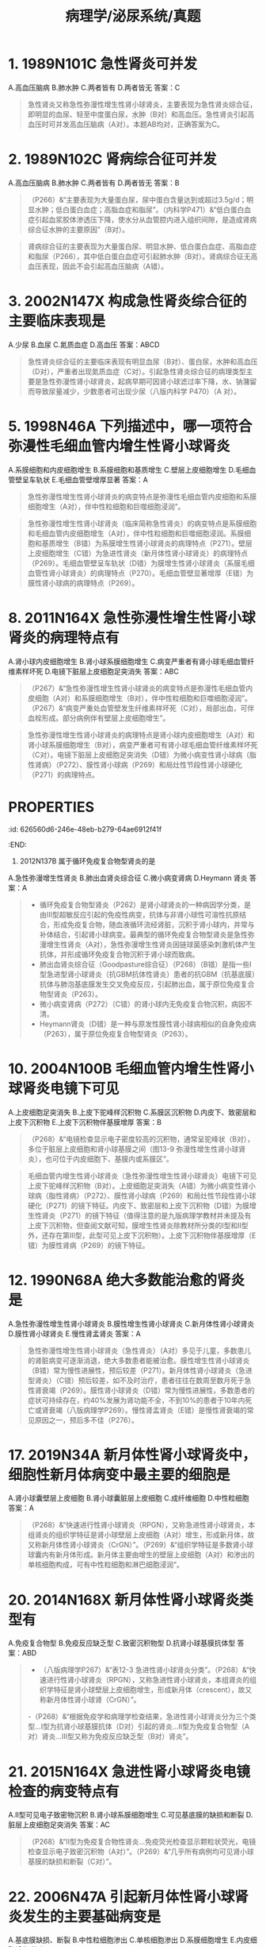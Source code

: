 #+title: 病理学/泌尿系统/真题

* 1. 1989N101C 急性肾炎可并发
A.高血压脑病
B.肺水肿
C.两者皆有
D.两者皆无
答案：C 
#+BEGIN_QUOTE
急性肾炎又称急性弥漫性增生性肾小球肾炎，主要表现为急性肾炎综合征，即明显的血尿、轻至中度蛋白尿，水肿（B对）和高血压。急性肾炎引起高血压时可并发高血压脑病（A对）。本题AB均对，正确答案为C。
#+END_QUOTE
* 2. 1989N102C 肾病综合征可并发
A.高血压脑病
B.肺水肿
C.两者皆有
D.两者皆无
答案：B 
#+BEGIN_QUOTE
（P266）&“主要表现为大量蛋白尿，尿中蛋白含量达到或超过3.5g/d；明显水肿；低白蛋白血症；高脂血症和脂尿”。（内科学P471）&“低白蛋白血症引起血浆胶体渗透压下降，使水分从血管腔内进入组织间隙，是造成肾病综合征水肿的主要原因”（B对）。
#+END_QUOTE 
#+BEGIN_QUOTE
肾病综合征的主要表现为大量蛋白尿、明显水肿、低白蛋白血症、高脂血症和脂尿（P266），其中低白蛋白血症可引起肺水肿（B对）。肾病综合征无高血压表现，因此不会引起高血压脑病（A错）。
#+END_QUOTE
* 3. 2002N147X 构成急性肾炎综合征的主要临床表现是
A.少尿
B.血尿
C.氮质血症
D.高血压
答案：ABCD 
#+BEGIN_QUOTE
急性肾炎综合征的主要临床表现有明显血尿（B对）、蛋白尿，水肿和高血压（D对），严重者出现氮质血症（C对）。引起急性肾炎综合征的病理类型主要是急性弥漫性肾小球肾炎，起病早期可因肾小球滤过率下降，水、钠潴留而导致尿量减少，少数患者可出现少尿（八版内科学 P470）（A 对）。
#+END_QUOTE
* 5. 1998N46A 下列描述中，哪一项符合弥漫性毛细血管内增生性肾小球肾炎
A.系膜细胞和内皮细胞增生
B.系膜细胞和基质增生
C.壁层上皮细胞增生
D.毛细血管壁呈车轨状
E.毛细血管壁增厚显著
答案：A 
#+BEGIN_QUOTE
急性弥漫性增生性肾小球肾炎的病变特点是弥漫性毛细血管内皮细胞和系膜细胞增生（A对），伴中性粒细胞和巨噬细胞浸润”。
#+END_QUOTE 
#+BEGIN_QUOTE
急性弥漫性增生性肾小球肾炎（临床简称急性肾炎）的病变特点是系膜细胞和毛细血管内皮细胞增生（A对），伴中性粒细胞和巨噬细胞浸润。系膜细胞和基质增生（B错）为系膜增生性肾小球肾炎的病理特点（P271）。壁层上皮细胞增生（C错）为急进性肾炎（新月体性肾小球肾炎）的病理特点（P269）。毛细血管壁呈车轨状（D错）为膜增生性肾小球肾炎（系膜毛细血管性肾小球肾炎）的病理特点（P270）。毛细血管壁显著增厚（E错）为膜性肾小球病的病理特点（P269）。
#+END_QUOTE
* 8. 2011N164X 急性弥漫性增生性肾小球肾炎的病理特点有
A.肾小球内皮细胞增生
B.肾小球系膜细胞增生
C.病变严重者有肾小球毛细血管纤维素样坏死
D.电镜下脏层上皮细胞足突消失
答案：ABC 
#+BEGIN_QUOTE
（P267）&“急性弥漫性增生性肾小球肾炎的病变特点是弥漫性毛细血管内皮细胞（A对）和系膜细胞增生（B对），伴中性粒细胞和巨噬细胞浸润”。（P267）&“病变严重处血管壁发生纤维素样坏死（C对），局部出血，可伴血栓形成。部分病例伴有壁层上皮细胞增生”。
#+END_QUOTE 
#+BEGIN_QUOTE
急性弥漫性增生性肾小球肾炎的病理特点是肾小球内皮细胞增生（A对）和肾小球系膜细胞增生（B对），病变严重者可有肾小球毛细血管纤维素样坏死（C对）。电镜下脏层上皮细胞足突消失（D错）为微小病变性肾小球病（脂性肾病）（P272）、膜性肾小球病（P269）和局灶性节段性肾小球硬化（P271）的病理特点。
#+END_QUOTE
* :PROPERTIES:
:id: 626560d6-246e-48eb-b279-64ae6912f41f
:END:
9. 2012N137B 属于循环免疫复合物型肾炎的是
A.急性弥漫增生性肾炎
B.肺出血肾炎综合征
C.微小病变肾病
D.Heymann 肾炎
答案：A 
#+BEGIN_QUOTE
-  循环免疫复合物型肾炎（P262）是肾小球肾炎的一种病因学分类，是由Ⅲ型超敏反应引起的免疫性病变，抗体与非肾小球性可溶性抗原结合，形成免疫复合物，随血液循环流经肾脏，沉积于肾小球内，并常与补体结合，引起肾小球病变。最典型的循环免疫复合物型肾炎是急性弥漫增生性肾炎（A对），急性弥漫增生性肾炎因链球菌感染刺激机体产生抗体，并形成循环免疫复合物沉积于肾小球而致病。
- 肺出血肾炎综合征（Goodpasture综合征）（P268）（B错）是指一些Ⅰ型急进型肾小球肾炎（抗GBM抗体性肾炎）患者的抗GBM（抗基底膜）抗体与肺泡基底膜发生交叉免疫反应，引起肺出血，属于原位免疫复合物型肾炎（P263）。
- 微小病变肾病（P272）（C错）的肾小球内无免疫复合物沉积，病因不清。
- Heymann肾炎（D错）是一种与原发性膜性肾小球病相似的自身免疫病（P263），属于原位免疫复合物型肾炎（P263）。
#+END_QUOTE
* 10. 2004N100B 毛细血管内增生性肾小球肾炎电镜下可见
A.上皮细胞足突消失
B.上皮下驼峰样沉积物
C.系膜区沉积物
D.内皮下、致密层和上皮下沉积物
E.上皮下沉积物伴基膜增厚
答案：B 
#+BEGIN_QUOTE
（P268）&“电镜检查显示电子密度较高的沉积物，通常呈驼峰状（B对），多位于脏层上皮细胞和肾小球基膜之间（图13-9 弥漫性增生性肾小球肾炎），也可位于内皮细胞下、基膜内或系膜区”。
#+END_QUOTE 
#+BEGIN_QUOTE
毛细血管内增生性肾小球肾炎（急性弥漫性增生性肾小球肾炎）电镜下可见上皮下驼峰样沉积物（B对）。上皮细胞足突消失（A错）为微小病变性肾小球病（脂性肾病）（P272）、膜性肾小球病（P269）和局灶性节段性肾小球硬化（P271）的镜下特征。内皮下、致密层和上皮下沉积物（D错）为膜增生性肾炎（P271）的镜下特征（值得注意的是九版病理学教材并未提及有上皮下沉积物，但查阅文献可知，膜增生性肾炎除教材所分类的Ⅰ型和Ⅱ型外，还存在第Ⅲ型，此型可见上皮下沉积物）。上皮下沉积物伴基膜增厚（E错）为膜性肾病（P269）的镜下特征。
#+END_QUOTE
* 12. 1990N68A 绝大多数能治愈的肾炎是
A.急性弥漫性增生性肾小球肾炎
B.膜性增生性肾小球肾炎
C.新月体性肾小球肾炎
D.膜性肾小球肾炎
E.慢性肾盂肾炎
答案：A 
#+BEGIN_QUOTE
急性弥漫性增生性肾小球肾炎（急性肾炎）（A对）多见于儿童，多数患儿的肾脏病变可逐渐消退，绝大多数患者能被治愈。膜性增生性肾小球肾炎（B错）常为慢性进展性，预后较差（P271）。新月体性肾小球肾炎（急进型肾炎）（C错）预后较差，如不及时治疗，患者往往在数周至数月死于急性肾衰竭（P269）。膜性肾小球肾炎（D错）常为慢性进展性，多数患者的症状可持续存在，约40%发展为肾功能不全，不到10%的患者于10年内死亡或肾衰竭（八版病理学P269）。慢性肾盂肾炎（E错）是慢性肾衰竭的常见原因之一，预后多不佳（P276）。
#+END_QUOTE
* 17. 2019N34A 新月体性肾小球肾炎中，细胞性新月体病变中最主要的细胞是
A.肾小球囊壁层上皮细胞
B.肾小球囊脏层上皮细胞
C.成纤维细胞
D.中性粒细胞
答案：A 
#+BEGIN_QUOTE
（P268）&“快速进行性肾小球肾炎（RPGN），又称急进性肾小球肾炎，本组肾炎的组织学特征是肾小球壁层上皮细胞（A对）增生，形成新月体，故又称新月体性肾小球肾炎（CrGN）”。（P269）&“组织学特征是多数肾小球球囊内有新月体形成。新月体主要由增生的壁层上皮细胞（A对）和渗出的单核细胞构成，可有中性粒细胞和淋巴细胞浸润”。
#+END_QUOTE
* 20. 2014N168X 新月体性肾小球肾炎类型有
A.免疫复合物型
B.免疫反应缺乏型
C.致密沉积物型
D.抗肾小球基膜抗体型
答案：ABD 
#+BEGIN_QUOTE
- （八版病理学P267）&“表12-3 急进性肾小球肾炎分类”。（P268）&“快速进行性肾小球肾炎（RPGN），又称急进性肾小球肾炎，本组肾炎的组织学特征是肾小球壁层上皮细胞增生，形成新月体（crescent），故又称新月体性肾小球肾（CrGN）”。
-（P268）&“根据免疫学和病理学检查结果，急进性肾小球肾炎分为三个类型…Ⅰ型为抗肾小球基膜抗体（D对）引起的肾炎…Ⅱ型为免疫复合物型（A对）肾炎…Ⅲ型又称为免疫反应缺乏型（B对）肾炎”。
#+END_QUOTE
* 21. 2015N164X 急进性肾小球肾炎电镜检查的病变特点有
A.Ⅱ型可见电子致密物沉积
B.肾小球系膜细胞增生
C.可见基底膜的缺损和断裂
D.脏层上皮细胞足突消失
答案：AC 
#+BEGIN_QUOTE
（P268）&“Ⅱ型为免疫复合物性肾炎…免疫荧光检查显示颗粒状荧光，电镜检查显示电子致密沉积物（A对）”。（P269）&“几乎所有病例均可见肾小球基膜的缺损和断裂（C对）”。
#+END_QUOTE
* 22. 2006N47A 引起新月体性肾小球肾炎发生的主要基础病变是
A.基底膜缺损、断裂
B.中性粒细胞渗出
C.单核细胞渗出
D.系膜细胞增生
E.内皮细胞增生
答案：A 
#+BEGIN_QUOTE
新月体性肾小球肾炎又称急进性肾小球肾炎，其主要基础病变是基底膜缺损、断裂（A对），使纤维素从肾小球毛细血管渗出，进入肾小球囊，刺激肾小球囊的壁层细胞大量增生，形成新月体。中性粒细胞渗出和单核细胞渗出均可见于新月体性肾小球肾炎，但非主要基础病变（BC错）。系膜细胞增生（D错）和内皮细胞增生（E错）见于急性弥漫性增生性肾小球肾炎（急性肾炎）（P267）。
#+END_QUOTE
* 23. 2018N37A 下列肾小球肾炎中，以肾小球内线状免疫荧光为特征的是
A.膜性肾病
B.新月体性肾炎
C.急性弥漫增生性肾炎
D.IgA肾病
答案：B 
#+BEGIN_QUOTE
- （P268-P269）&“（二）快速进行性肾小球肾炎…又称新月体性肾小球肾炎…免疫荧光检查Ⅰ型表现为线性荧光（B对），Ⅱ型为颗粒状荧光，Ⅲ型免疫荧光检查结果为阴性”。
- （P269-P270）&“膜性肾小球病…免疫荧光检查显示免疫球蛋白和补体沉积，表现为典型的颗粒状荧光”（A错）。
- （P267-P268）&“急性弥漫性增生性肾小球肾炎…免疫荧光检查显示肾小球内有颗粒状IgG、IgM和C3沉积”（C错）。
- （P272-P273）&“IgA肾病…免疫荧光的特征是系膜区有IgA的沉积，常伴有C3和备解素，也可出现少量IgG和和IgM，通常无补体早期成分”。
#+END_QUOTE
* 24. 2020N153X 在肾炎肾穿刺活检切片中，发现颗粒型的免疫荧光，该患者的肾脏疾病可能的类型有
A.肺出血肾炎综合征
B.链球菌感染后性肾炎
C.狼疮性肾炎
D.IgA肾病
答案：BCD 
#+BEGIN_QUOTE
- （P268）&“免疫荧光检查显示肾小球内有颗粒状IgG、IgM和C3沉积”（B对）。
- （P268）&“Ⅰ型为抗肾小球基膜抗体引起的肾炎。免疫荧光检查显示特征性的线性荧光…此类病变称为肺出血肾炎综合征”（A错）。
- （P268）&“Ⅱ型为免疫复合物性肾炎，在我国较常见。本型由链球菌感染后性肾炎（B对）、系统性红斑狼疮（C对）、IgA肾病（D对）和过敏性紫癜等不同原因引起的免疫复合物性肾炎发展形成。免疫荧光检查显示颗粒状荧光”。
#+END_QUOTE
* 28. 2008N50A 膜性肾小球肾炎电镜下的特征性病变是
A.系膜区低密度电子致密物沉积
B.基底膜外侧驼峰样电子致密物沉积
C.上皮下电子致密物与基膜样物质形成钉突结构
D.基膜内皮侧、致密层和系膜区电子致密物沉积
答案：C 
#+BEGIN_QUOTE
（P269）&“电镜观察显示上皮细胞肿胀，足突消失，基膜与上皮之间有大量电子致密沉积物（图13-11 膜性肾小球病）。沉积物之间基膜样物质增多，形成钉状突起”（C对）。
#+END_QUOTE 
#+BEGIN_QUOTE
膜性肾小球肾炎在电镜下观察可见：基膜与上皮之间（上皮下）有电子致密物沉积，且沉积物之间的基膜样物质增多形成钉状突起（C对）。系膜区低密度电子致密物沉积（A错）为系膜增生性肾炎的特征性病变（P271）。基底膜外侧驼峰样电子致密物沉积（B错）为急性弥漫性增生性肾小球肾炎（急性肾炎）的特征性病变（P268）。基膜内皮侧、致密层和系膜区电子致密物沉积（D错）为膜增生性肾小球肾炎的特征性病变（P270）。
#+END_QUOTE
* 32. 2007N46A 微小病变肾病的主要病理改变是
A.常规光镜检查肾小球无异常，免疫荧光显示其毛细血管基膜上有免疫复合物沉积
B.常规光镜检查肾小球无异常，电镜显示肾小球上皮细胞足突融合或消失
C.常规光镜检查显示肾小球内存在微小硬化灶
D.常规光镜检查显示肾小球内存在微小炎细胞浸润灶
答案：B 
#+BEGIN_QUOTE
微小病变肾病又称脂性肾病，其病理检查可见：常规光镜下肾小球无异常，电镜下肾小球上皮细胞足突融合或消失（B对）。常规光镜检查肾小球无异常、免疫荧光显示毛细血管基膜上有免疫复合物沉积（P269）见于膜性肾病（A错）。常规光镜检查显示肾小球内存在微小硬化灶（P271）是局灶节段性肾小球肾炎的病理改变（C错）。常规光镜检查肾小球内存在微小炎细胞浸润灶（P268）见于急性肾炎（D错）。
#+END_QUOTE
* 34. 1996N131C 微小病变型肾病患者
A.肾小球毛细血管基膜网孔加大
B.肾小球毛细血管基膜负电荷减少
C.两者均有
D.两者均无
答案：B 
#+BEGIN_QUOTE
- 肾小球滤过膜的结构主要有三层：毛细血管内皮细胞、肾小球基膜和肾小球脏层上皮细胞。肾小球滤过膜的屏障包括机械屏障和电荷屏障，其中，机械屏障主要由滤过膜结构的滤孔大小来决定，由于内皮细胞窗孔>肾小球脏层上皮细胞间隙>肾小球基膜网孔，基膜的网孔孔径最小，在机械屏障中起主要作用。
- 电荷屏障是指滤过膜各层均含有许多带负电荷的物质，而血浆蛋白也带负电荷，电荷排斥原理可以阻止血浆蛋白进入到尿液中。微小病变型肾病患者的肾小球脏层上皮细胞损伤，足突消失，但基膜正常，因此，肾小球毛细血管基膜网孔孔径无变化（A错）。
- 基膜的成分主要由脏层上皮细胞合成（八版病理学P259），脏层上皮细胞损伤，基膜合成减少，基膜负电荷亦减少（B对）。
#+END_QUOTE
* 40. 2004N99B 系膜增生性肾小球肾炎电镜下可见
A.上皮细胞足突消失
B.上皮下驼峰样沉积物
C.系膜区沉积物
D.内皮下、致密层和上皮下沉积物
E.上皮下沉积物伴基膜增厚
答案：C 
#+BEGIN_QUOTE
- 系膜增生性肾小球肾炎的主要病理变化，除光镜下可见弥漫性系膜细胞增生及系膜基质增多以外，部分病例可见系膜区沉积物（C对）。
- 上皮细胞足突消失（A错）为微小病变性肾小球病（脂性肾病）（P272）、膜性肾小球病（P269）和局灶性节段性肾小球硬化（P271）的病变特点。
- 上皮下驼峰样沉积物（B错）为急性弥漫性增生性肾炎（急性肾炎）的病变特点（P267）。
- 内皮下、致密层和上皮下沉积物（D错）为膜增生性肾小球肾炎（P270）的病变特点。
- 上皮下沉积物伴基膜增厚（E错）为膜性肾小球病的病变特点（P269）。
#+END_QUOTE
* 41. 2009N166X IgA肾病组织学改变可为
A.内皮细胞增生
B.局灶性节段性增生
C.弥漫性系膜增生
D.可有新月体形成
答案：ABCD 
#+BEGIN_QUOTE
（P273）&“最常见的是系膜增生性（C对）病变，也可表现为局灶性节段性增生（B对）或硬化。少数病例可有较多新月体（D对）形成”。
#+END_QUOTE 
#+BEGIN_QUOTE
IgA肾病的组织学改变各异，最常见的是弥漫性系膜增生（C对），也可表现为局灶性节段性增生（B对），少数病例可有新月体形成（D对）。IgA肾病可涉及肾小球肾炎几乎所有的病理类型（九版内科学 P469），其中就包括有内皮细胞增生的急性弥漫性增生性肾小球肾炎，因此A选项也正确，但本题给出的参考答案仅为BCD。
#+END_QUOTE
* 43. 1988N118X 慢性肾炎的主要病理类型有
A.系膜增生性肾炎
B.膜性肾病
C.局灶性肾小球硬化
D.膜增生性肾炎
答案：ABCD 
#+BEGIN_QUOTE
（八版病理学P273）&“慢性肾小球肾炎由不同类型的肾炎发展形成…膜性肾小球病（B对）、膜增生性肾小球肾炎（D对）、系膜增生性肾小球肾炎（A对）、局灶性节段性肾小球硬化（C对）和IgA肾病均可发展为慢性肾炎”。
#+END_QUOTE
* 44. 1993N140X 肾盂肾炎的病变有如下特点
A.病变主要存在于肾间质
B.由细菌直接感染引起
C.以渗出性炎为主要病变
D.病变可呈局灶性分布
答案：ABCD 
#+BEGIN_QUOTE
（P274）&“肾盂肾炎分为急性和慢性两类，是肾盂、肾间质（A对）和肾小管的炎性疾病，是肾脏最常见的疾病之一”。（P274）&“细菌感染（B对）在慢性肾盂肾炎的发病中起重要作用”。（P275）&“肾盂黏膜充血水肿，表面有脓性渗出物”（C对）。（P275）&“急性肾盂肾炎的组织学特征为灶状（D对）间质性化脓性炎或脓肿形成”。
#+END_QUOTE 
#+BEGIN_QUOTE
渗出性炎包括   
出血性炎    
浆液性炎    
化脓性炎     
纤维素性炎
#+END_QUOTE 
#+BEGIN_QUOTE
炎症的基本变化分为变质，渗出，增生。
变质，炎症的主要表现。
渗出，炎症最具特征的表现。
#+END_QUOTE
* 47. 2016N53A 属于慢性肾盂肾炎的病理变化是
A.肾小球内中性粒细胞浸润
B.肾小球囊壁层上皮细胞增生
C.肾小球囊壁纤维化
D.肾小球内系膜细胞增生
答案：C 
#+BEGIN_QUOTE
（P276）&“早期肾小球很少受累，肾球囊周围可发生纤维化”（C对）。（P276）&“镜下表现为局灶性的淋巴细胞、浆细胞浸润和间质纤维化”（A错）。
#+END_QUOTE
* 48. 2020N37A 慢性肾盂肾炎可见的病理学改变是
A.肾小球囊壁层新月体形成
B.肾间质内出现较多的小脓肿
C.肾小球囊壁纤维化
D.肾小球毛细血管袢与囊壁粘连
答案：C 
#+BEGIN_QUOTE
- 慢性肾盂肾炎为肾小管间质的慢性炎症。病变特点是慢性间质性炎症、纤维化和瘢痕形成，早期肾小球很少受累，但肾小球囊壁可发生纤维化（C对），后期部分肾小球发生玻璃样变和纤维化。
- 肾小球囊壁层新月体形成（A错）见于急进性肾小球肾炎（P268）。
- 肾间质内出现较多小脓肿（B错）多见于急性肾盂肾炎（P275）和慢性肾盂肾炎急性发作（P276）。
- 肾小球毛细血管袢与囊壁粘连（D错）可见于局灶性节段性肾小球硬化（P271）。
#+END_QUOTE
* 49. 2017N37A 慢性肾盂肾炎的炎症性质是
A.变质性炎症
B.增生性炎症
C.化脓性炎症
D.肉芽肿性炎症
答案：C 
#+BEGIN_QUOTE
（P77）&“化脓性炎以中性粒细胞渗出，并伴有不同程度的组织坏死和脓液形成为其特点”（P276）&“慢性肾盂肾炎急性发作时出现大量中性粒细胞，并伴有小脓肿形成”（C对）。
#+END_QUOTE
